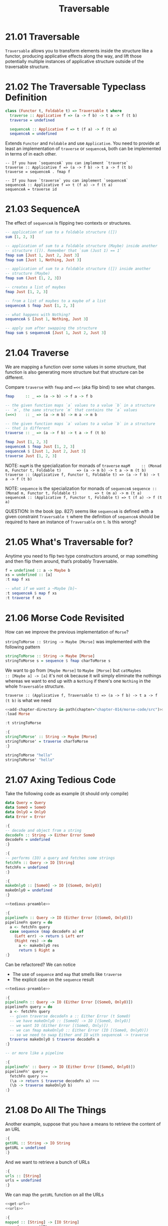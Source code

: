 # -*- eval: (org-babel-lob-ingest "./ob-haskell-common.org"); -*-

#+TITLE: Traversable

#+PROPERTY: header-args:haskell :results replace output
#+PROPERTY: header-args:haskell+ :noweb yes
#+PROPERTY: header-args:haskell+ :wrap EXAMPLE

* 21.01 Traversable
~Traversable~ allows you to transform elements inside the structure
like a functor, producing applicative effects along the way, and lift
those potentially multiple instances of applicative structure outside
of the traversable structure.

* 21.02 The Traversable Typeclass Definition
#+BEGIN_SRC haskell :eval never
class (Functor t, Foldable t) => Traversable t where
  traverse :: Applicative f => (a -> f b) -> t a -> f (t b)
  traverse = undefined

  sequenceA :: Applicative f => t (f a) -> f (t a)
  sequenceA = undefined
#+END_SRC

Extends ~Functor~ and ~Foldable~ and use ~Applicative~. You need to
provide at least an implementation of ~traverse~ or ~sequenceA~, both
can be implemented in terms of in each other.

#+BEGIN_SRC eval :never
-- If you have `sequenceA` you can implement `traverse`
traverse :: Applicative f => (a -> f b) -> t a -> f (t b)
traverse = sequenceA . fmap f

-- If you have `traverse` you can implement `sequenceA`
sequenceA :: Applicative f => t (f a) -> f (t a)
sequenceA = traverse id
#+END_SRC

* 21.03 SequenceA
The effect of ~sequenceA~ is flipping two contexts or structures.

#+BEGIN_SRC haskell
-- application of sum to a foldable structure ([])
sum [1, 2, 3]

-- application of sum to a foldable structure (Maybe) inside another
-- structure ([]). Remember that `sum (Just 1) == 1`
fmap sum [Just 1, Just 2, Just 3]
fmap sum [Just 1, Nothing, Just 3]

-- application of sum to a foldable structure ([]) inside another
-- structure (Maybe)
fmap sum (Just [1, 2, 3])
#+END_SRC

#+RESULTS:
#+BEGIN_EXAMPLE
6
[1,2,3]
[1,0,3]
Just 6
#+END_EXAMPLE

#+BEGIN_SRC haskell
-- creates a list of maybes
fmap Just [1, 2, 3]

-- from a list of maybes to a maybe of a list
sequenceA $ fmap Just [1, 2, 3]

-- what happens with Nothing?
sequenceA $ [Just 1, Nothing, Just 3]

-- apply sum after swapping the structure
fmap sum $ sequenceA [Just 1, Just 2, Just 3]
#+END_SRC

#+RESULTS:
#+BEGIN_EXAMPLE
[Just 1,Just 2,Just 3]
Just [1,2,3]
Nothing
Just 6
#+END_EXAMPLE

* 21.04 Traverse
We are mapping a function over some values in some structure, that
function is also generating more structure but that structure can be
different.

Compare ~traverse~ with ~fmap~ and ~=<<~ (aka flip bind) to see what
changes.

#+BEGIN_SRC haskell :eval never
fmap     :: _ => (a -> b) -> f a -> f b

-- the given function maps `a` values to a value `b` in a structure
-- `m`, the same structure `m` that contains the `a` values
(=<<)    :: _ => (a -> m b) -> m a -> m b

-- the given function maps `a` values to a value `b` in a structure
-- that is different
traverse :: _ => (a -> f b) -> t a -> f (t b)
#+END_SRC

#+BEGIN_SRC haskell
fmap Just [1, 2, 3]
sequenceA $ fmap Just [1, 2, 3]
sequenceA $ [Just 1, Just 2, Just 3]
traverse Just [1, 2, 3]
#+END_SRC

#+RESULTS:
#+BEGIN_EXAMPLE
[Just 1,Just 2,Just 3]
Just [1,2,3]
Just [1,2,3]
Just [1,2,3]
#+END_EXAMPLE

NOTE: ~mapM~ is the specialization for monads of ~traverse~
~mapM     :: (Monad m, Functor t, Foldable t)       => (a -> m b) -> t a -> m (t b)~
~traverse :: (Applicative f, Functor t, Foldable t) => (a -> f b) -> t a -> f (t b)~

NOTE: ~sequence~ is the specialization for monads of ~sequenceA~
~sequence :: (Monad m, Functor t, Foldable t)        => t (m a) -> m (t a)~
~sequenceA :: (Applicative f, Functor t, Foldable t) => t (f a) -> f (t a)~

QUESTION: In the book (pp. 827) seems like ~sequenceA~ is defined with
a given constraint ~Traversable t~ where the definition of ~sequenceA~
should be required to have an instance of ~Traversable~ on ~t~. Is
this wrong?

* 21.05 What's Traversable for?
Anytime you need to flip two type constructors around, or map
something and then flip them around, that’s probably Traversable.

#+BEGIN_SRC haskell
f = undefined :: a -> Maybe b
xs = undefined :: [a]
:t map f xs

-- what if we want a ~Maybe [b]~
:t sequenceA $ map f xs
:t traverse f xs
#+END_SRC

#+RESULTS:
#+BEGIN_EXAMPLE
map f xs :: [Maybe b]
sequenceA $ map f xs :: Maybe [a]
traverse f xs :: Maybe [b]
#+END_EXAMPLE

* 21.06 Morse Code Revisited
How can we improve the previous implementation of ~Morse~?

~stringToMorse :: String -> Maybe [Morse]~ was implemented with the
following pattern
#+BEGIN_SRC haskell :eval never
stringToMorse :: String -> Maybe [Morse]
stringToMorse s = sequence $ fmap charToMorse s
#+END_SRC

We want to go from ~[Maybe Morse]~ to ~Maybe [Morse]~ but ~catMaybes
:: [Maybe a] -> [a]~ it's not ok because it will simply eliminate the
nothings whereas we want to end up with a ~Nothing~ if there's one
~Nothing~ in the whole ~Traversable~ structure.

~traverse :: (Applicative f, Traversable t) => (a -> f b) -> t a -> f (t b)~
is what we need

#+BEGIN_SRC haskell
<<add-chapter-directory-in-path(chapter="chapter-014/morse-code/src")>>
:load Morse

:t stringToMorse

:{
stringToMorse' :: String -> Maybe [Morse]
stringToMorse' = traverse charToMorse
:}

stringToMorse "hello"
stringToMorse' "hello"
#+END_SRC

#+RESULTS:
#+BEGIN_EXAMPLE
[1 of 1] Compiling Morse            ( /home/coder/code/haskellbook-exercises/chapter-014/morse-code/src/Morse.hs, interpreted )
Ok, one module loaded.
stringToMorse :: String -> Maybe [Morse]
Just ["....",".",".-..",".-..","---"]
Just ["....",".",".-..",".-..","---"]
#+END_EXAMPLE

* 21.07 Axing Tedious Code
Take the following code as example (it should only compile)

#+NAME: tedious-preamble
#+BEGIN_SRC haskell :eval never
data Query = Query
data SomeO = SomeO
data OnlyO = OnlyO
data Error = Error

:{
-- decode and object from a string
decodeFn :: String -> Either Error SomeO
decodeFn = undefined
:}

:{
-- performs (IO) a query and fetches some strings
fetchFn :: Query -> IO [String]
fetchFn = undefined
:}

:{
makeOnlyO :: [SomeO] -> IO [(SomeO, OnlyO)]
makeOnlyO = undefined
:}
#+END_SRC

#+BEGIN_SRC haskell :results silent
<<tedious-preamble>>

:{
pipelineFn :: Query -> IO (Either Error [(SomeO, OnlyO)])
pipelineFn query = do
  a <- fetchFn query
  case sequence (map decodeFn a) of
    (Left err) -> return $ Left err
    (Right res) -> do
      a <- makeOnlyO res
      return $ Right a
:}
#+END_SRC

Can be refactored? We can notice
- The use of ~sequence~ and ~map~ that smells like ~traverse~
- The explicit case on the ~sequence~ result

#+BEGIN_SRC haskell :results silent
<<tedious-preamble>>

:{
pipelineFn :: Query -> IO (Either Error [(SomeO, OnlyO)])
pipelineFn query = do
  a <- fetchFn query
  -- given traverse decodeFn a :: Either Error (t SomeO)
  -- we have makeOnlyO :: [SomeO] -> IO [(SomeO, OnlyO)]
  -- we want IO (Either Error [(SomeO, Only)])
  -- we can fmap makeOnlyO :: Either Error (IO [(SomeO, OnlyO)])
  -- so we need to swap Either and IO with sequenceA -> traverse
  traverse makeOnlyO $ traverse decodeFn a
:}

-- or more like a pipeline

:{
pipelineFn' :: Query -> IO (Either Error [(SomeO, OnlyO)])
pipelineFn' query =
  fetchFn query >>=
  (\a -> return $ traverse decodeFn a) >>=
  (\b -> traverse makeOnlyO b)
:}
#+END_SRC

* 21.08 Do All The Things
Another example, suppose that you have a means to retrieve the content
of an URL

#+NAME: get-url
#+BEGIN_SRC haskell :results silent
:{
getURL :: String -> IO String
getURL = undefined
:}
#+END_SRC

And we want to retrieve a bunch of URLs

#+NAME: urls
#+BEGIN_SRC haskell
:{
urls :: [String]
urls = undefined
:}
#+END_SRC

We can map the ~getURL~ function on all the URLs

#+BEGIN_SRC haskell :results silent
<<get-url>>
<<urls>>

:{
mapped :: [String] -> [IO String]
mapped = map getURL
:}
#+END_SRC

But we end up with a list of IO actions, it will be better to have one
single IO action that produces a list of responses (aka ~IO [String]~)
and that's the job of traverse

#+BEGIN_SRC haskell :results silent
<<get-url>>
<<urls>>

:{
traversed :: [String] -> IO [String]
traversed = traverse getURL
:}
#+END_SRC

** Strength for understanding

~Traversable~ is stronger that ~Functor~ and ~Foldable~ and, as with
~Monad~ you can implement the ~Functor~ and ~Applicative~
representative functions, with ~Traversable~ you can implement the
representative functions of ~Functor~ and ~Foldable~

Given ~Traversable~ implement
~tMap :: Traversable t => (a -> b) -> t a -> t b~

#+BEGIN_SRC haskell
import Data.Functor.Identity
-- we can use Identity

traverse (Identity . (+1)) [1, 2]
runIdentity $ traverse (Identity . (+1)) [1, 2]

:{
tMap :: Traversable t => (a -> b) -> t a -> t b
tMap f = runIdentity . traverse (Identity . f)
:}

tMap (+1) [1, 2]
#+END_SRC

#+RESULTS:
#+BEGIN_EXAMPLE
[2,3]
[2,3]
[2,3]
#+END_EXAMPLE

Given ~Traversable~ implement
~tFoldMap :: (Traversable t, Monoid m) => (a -> m) -> t a -> m~

#+BEGIN_SRC haskell
import Data.Monoid
import Data.Functor.Constant

traverse (Constant . Sum) [1, 2]
:t traverse (Constant . Sum) [1, 2]
getConstant $ traverse (Constant . Sum) [1, 2]

-- QUESTION:
-- why the type is (Num a => Constant (Sum a) [b])
-- and not (Num a => Constant ([Sum a]) b)
-- ???

:{
tFoldMap :: (Traversable t, Monoid m) => (a -> m) -> t a -> m
tFoldMap f = getConstant . traverse (Constant . f)
:}

tFoldMap Sum [1, 2]
#+END_SRC

#+RESULTS:
#+BEGIN_EXAMPLE
Constant (Sum {getSum = 3})
traverse (Constant . Sum) [1, 2] :: Num a => Constant (Sum a) [b]
Sum {getSum = 3}
Sum {getSum = 3}
#+END_EXAMPLE

* 21.09 Traversable Instances
** Either
Below an instance of ~Traversable~ for ~Either~ while remembering all
the useful instances.

#+BEGIN_SRC haskell :eval never
data Either a b = Left a | Right b deriving (Eq, Ord, Show)

instance Functor (Either a) where
  fmap _ (Left x) = Left x
  fmap f (Right x) = Right $ f x

instance Applicative (Either a) where
  pure = Right

  Left x  <*> _ = Left x
  Right f <*> r = fmap f r

instance Foldable (Either a) where
  foldMap _ (Left x) = Left x
  foldMap f (Right x) = f x

  foldr _ (Left _) z = z
  foldr f (Right x) z = f x z

instance Traversable (Either a) where
  traverse _ (Left x) = pure $ Left x
  traverse f (Right x) = Right <$> f x
#+END_SRC

** Tuple
Below an instance of ~Traversable~ for ~Tuple~ while remembering all
the useful instances

#+BEGIN_SRC haskell :results silent
data Tuple a b = Tuple a b deriving (Eq, Ord, Show)

:{
instance Functor (Tuple a) where
  fmap f (Tuple a b) = Tuple a $ f b
:}

:{
instance Monoid a => Applicative (Tuple a) where
  pure = Tuple mempty

  (Tuple al bl) <*> (Tuple ar br) = Tuple (al <> ar) (bl br)
:}

:{
instance Foldable (Tuple a) where
  foldMap f (Tuple _ b) = f b

  foldr f z (Tuple _ b) = f b z
:}

:{
instance Traversable (Tuple a) where
  -- traverse :: (Functor t, Foldable t, Applicative f) => (a -> f b) -> t a -> f (t b)
  traverse f (Tuple a b) = Tuple a <$> f b
:}
#+END_SRC

* 21.10 Traversable Laws
The ~traverse~ function must satisfy the following laws

1. Naturality

   This law tells us that if function composition works on the
   traversed function then it works also on the original function and
   vice versa. Since the structure created by ~f~ will be kept
   "outside" in both cases ~t~ will work with the same kind of
   structure.

   #+BEGIN_SRC haskell :eval never
   t . traverse f = traverse (t . f)
   #+END_SRC

2. Identity

   This law tells us that traversing the data constructor ~Identity~
   over a value will produce the same result as directly applying the
   data constructor. This means that ~Traversable~ instance cannot add
   or inject any structure or effect.

   #+BEGIN_SRC haskell :eval never
   traverse Identity = Identity
   #+END_SRC

3. Composition

   This law demonstrate how we can collapse sequential traversals into
   a single traversal using the ~Compose~ datatype which combines
   structure.

   #+BEGIN_SRC haskell :eval never
   traverse (Compose . fmap g . f) = Compose . fmap (traverse g) . traverse f
   #+END_SRC

* 21.11 Quality Control
The ~checker~ library can check the lawfulness of our instances

#+BEGIN_SRC haskell
<<quickcheck-with-output>>

type TI = []

quickCheckBatchWithOutput $ traversable (undefined :: TI (Int, Int, [Int]))
#+END_SRC

#+RESULTS:
#+BEGIN_EXAMPLE
>>> traversable

[fmap] +++ OK, passed 100 tests.

[foldMap] +++ OK, passed 100 tests.

<<< traversable
#+END_EXAMPLE

* 21.12 Exercises
...

